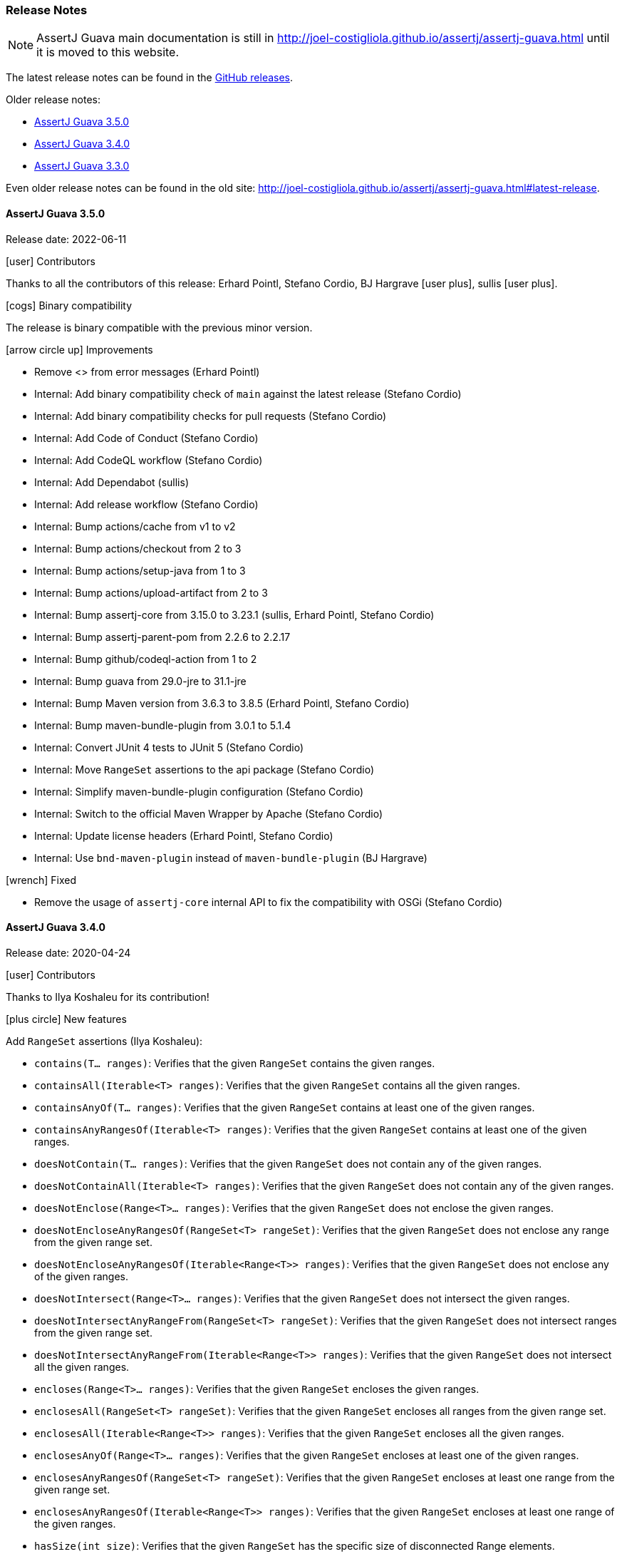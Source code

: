 [[assertj-guava-release-notes]]
=== Release Notes

NOTE: AssertJ Guava main documentation is still in http://joel-costigliola.github.io/assertj/assertj-guava.html until it is moved to this website.

The latest release notes can be found in the https://github.com/assertj/assertj/releases[GitHub releases].

Older release notes:

- link:#assertj-guava-3-5-0-release-notes[AssertJ Guava 3.5.0]
- link:#assertj-guava-3-4-0-release-notes[AssertJ Guava 3.4.0]
- link:#assertj-guava-3-3-0-release-notes[AssertJ Guava 3.3.0]

Even older release notes can be found in the old site: http://joel-costigliola.github.io/assertj/assertj-guava.html#latest-release.

[[assertj-guava-3-5-0-release-notes]]
==== AssertJ Guava 3.5.0

Release date: 2022-06-11

[[assertj-guava-3.5.0-contributors]]
[.release-note-category]#icon:user[] Contributors#

Thanks to all the contributors of this release:
Erhard Pointl,
Stefano Cordio,
BJ Hargrave icon:user-plus[title=New contributor],
sullis icon:user-plus[title=New contributor].

[[assertj-guava-3.5.0-binary-compatibility]]
[.release-note-category]#icon:cogs[] Binary compatibility#

The release [green]#is binary compatible# with the previous minor version.

[[assertj-guava-3.5.0-improvements]]
[.release-note-category]#icon:arrow-circle-up[] Improvements#

* Remove <> from error messages (Erhard Pointl)
* Internal: Add binary compatibility check of `main` against the latest release (Stefano Cordio)
* Internal: Add binary compatibility checks for pull requests (Stefano Cordio)
* Internal: Add Code of Conduct (Stefano Cordio)
* Internal: Add CodeQL workflow (Stefano Cordio)
* Internal: Add Dependabot (sullis)
* Internal: Add release workflow (Stefano Cordio)
* Internal: Bump actions/cache from v1 to v2
* Internal: Bump actions/checkout from 2 to 3
* Internal: Bump actions/setup-java from 1 to 3
* Internal: Bump actions/upload-artifact from 2 to 3
* Internal: Bump assertj-core from 3.15.0 to 3.23.1 (sullis, Erhard Pointl, Stefano Cordio)
* Internal: Bump assertj-parent-pom from 2.2.6 to 2.2.17
* Internal: Bump github/codeql-action from 1 to 2
* Internal: Bump guava from 29.0-jre to 31.1-jre
* Internal: Bump Maven version from 3.6.3 to 3.8.5 (Erhard Pointl, Stefano Cordio)
* Internal: Bump maven-bundle-plugin from 3.0.1 to 5.1.4
* Internal: Convert JUnit 4 tests to JUnit 5 (Stefano Cordio)
* Internal: Move `RangeSet` assertions to the api package (Stefano Cordio)
* Internal: Simplify maven-bundle-plugin configuration (Stefano Cordio)
* Internal: Switch to the official Maven Wrapper by Apache (Stefano Cordio)
* Internal: Update license headers (Erhard Pointl, Stefano Cordio)
* Internal: Use `bnd-maven-plugin` instead of `maven-bundle-plugin` (BJ Hargrave)

[[assertj-guava-3.5.0-fixed]]
[.release-note-category]#icon:wrench[] Fixed#

* Remove the usage of `assertj-core` internal API to fix the compatibility with OSGi (Stefano Cordio)

[[assertj-guava-3-4-0-release-notes]]
==== AssertJ Guava 3.4.0

Release date: 2020-04-24

[[assertj-guava-3.4.0-contributors]]
[.release-note-category]#icon:user[] Contributors#

Thanks to Ilya Koshaleu for its contribution!

[[assertj-guava-3.4.0-new-features]]
[.release-note-category]#icon:plus-circle[] New features#

Add `RangeSet` assertions (Ilya Koshaleu):

- `contains(T... ranges)`: Verifies that the given `RangeSet` contains the given ranges.
- `containsAll(Iterable<T> ranges)`: Verifies that the given `RangeSet` contains all the given ranges.
- `containsAnyOf(T... ranges)`: Verifies that the given `RangeSet` contains at least one of the given ranges.
- `containsAnyRangesOf(Iterable<T> ranges)`: Verifies that the given `RangeSet` contains at least one of the given ranges.
- `doesNotContain(T... ranges)`: Verifies that the given `RangeSet` does not contain any of the given ranges.
- `doesNotContainAll(Iterable<T> ranges)`: Verifies that the given `RangeSet` does not contain any of the given ranges.
- `doesNotEnclose(Range<T>... ranges)`: Verifies that the given `RangeSet` does not enclose the given ranges.
- `doesNotEncloseAnyRangesOf(RangeSet<T> rangeSet)`: Verifies that the given `RangeSet` does not enclose any range from the given range set.
- `doesNotEncloseAnyRangesOf(Iterable<Range<T>> ranges)`: Verifies that the given `RangeSet` does not enclose any of the given ranges.
- `doesNotIntersect(Range<T>... ranges)`: Verifies that the given `RangeSet` does not intersect the given ranges.
- `doesNotIntersectAnyRangeFrom(RangeSet<T> rangeSet)`: Verifies that the given `RangeSet` does not intersect ranges from the given range set.
- `doesNotIntersectAnyRangeFrom(Iterable<Range<T>> ranges)`: Verifies that the given `RangeSet` does not intersect all the given ranges.
- `encloses(Range<T>... ranges)`: Verifies that the given `RangeSet` encloses the given ranges.
- `enclosesAll(RangeSet<T> rangeSet)`: Verifies that the given `RangeSet` encloses all ranges from the given range set.
- `enclosesAll(Iterable<Range<T>> ranges)`: Verifies that the given `RangeSet` encloses all the given ranges.
- `enclosesAnyOf(Range<T>... ranges)`: Verifies that the given `RangeSet` encloses at least one of the given ranges.
- `enclosesAnyRangesOf(RangeSet<T> rangeSet)`: Verifies that the given `RangeSet` encloses at least one range from the given range set.
- `enclosesAnyRangesOf(Iterable<Range<T>> ranges)`: Verifies that the given `RangeSet` encloses at least one range of the given ranges.
- `hasSize(int size)`: Verifies that the given `RangeSet` has the specific size of disconnected Range elements.
- `intersects(Range<T>... ranges)`: Verifies that the given `RangeSet` intersects all the given ranges.
- `intersectsAll(RangeSet<T> rangeSet)`: Verifies that the given `RangeSet` intersects all the given range set.
- `intersectsAll(Iterable<Range<T>> ranges)`: Verifies that the given `RangeSet` intersects all the given ranges.
- `intersectsAnyOf(Range<T>... ranges)`: Verifies that the given `RangeSet` intersects at least one of the given ranges.
- `intersectsAnyRangesOf(RangeSet<T> rangeSet)`: Verifies that the given `RangeSet` intersects at least one range of the given range set.
- `intersectsAnyRangesOf(Iterable<Range<T>> ranges)`: Verifies that the given `RangeSet` intersects at least one of the given ranges.
- `isEmpty()`: Verifies that the actual RangeSet is empty.
- `isNotEmpty()`: Verifies that the actual RangeSet is not empty.
- `isNullOrEmpty()`: Verifies that the actual RangeSet is null or empty.

[[assertj-guava-3.4.0-improvements]]
[.release-note-category]#icon:arrow-circle-up[] Improvements#

- Javadoc uses AssertJ site beautiful theme :)
- Uses to assertj-core version 3.15.0.
- Uses to guava version 29.0-jre.
- Internal: setup GitHub actions CI build and sonar reporting.

[[assertj-guava-3-3-0-release-notes]]
==== AssertJ Guava 3.3.0

Release date: 2019-11-09

[[assertj-guava-3.3.0-contributors]]
[.release-note-category]#icon:user[] Contributors#

Thanks to chrisly42 and Stefano Cordio for their contributions!

[[assertj-guava-3.3.0-new-features]]
[.release-note-category]#icon:plus-circle[] New features#

- Add link:#assertj-guava-3.3.0-InstanceOfAssertFactories[`InstanceOfAssertFactories`] to chain specific type assertions. (Stefano Cordio)

[[assertj-guava-3.3.0-improvements]]
[.release-note-category]#icon:arrow-circle-up[] Improvements#

- AssertJ's Javadoc are now searchable.
- Use beautiful AssertJ's site code style for Javadoc :)
- Migrate to JUnit 5 and assertj-core version 3.14.0.

[[assertj-guava-3.3.0-fixed]]
[.release-note-category]#icon:wrench[] Fixed#

- Fix for `OptionalAssert.contains()` that was not working for primitive arrays. (chrisly42)

[[assertj-guava-3.3.0-deprecated]]
[.release-note-category]#icon:ban[] Deprecated#

- Deprecate `org.assertj.guava.data.MapEntry` for `org.assertj.core.data.MapEntry`

[[assertj-guava-3.3.0-InstanceOfAssertFactories]]
[.release-note-item]#Add `InstanceOfAssertFactories` to allow chain specific type assertions#

Add factories for `ByteSource`, `Multimap`, `Multiset`, `Optional` (guava) and `Table` to allow to chain specific type assertions from a value initially declared as a less specific type.

Let's start with the problem `asInstanceOf` is solving: in the following example we would like to call `Table` assertions but this is not possible since `value` is declared as an `Object` thus only `Object` assertions are accessible.
[source,java]
----
// Given a Table declared as an Object
Object actual = HashBasedTable.<Integer, Integer, String> create();

// We would like to call Table assertions but this is not possible since value is declared as an Object
assertThat(actual).isEmpty(); // this does not compile !
----

Thanks to `asInstanceOf` we can now tell AssertJ to consider `value` as a `Table` in order to call `Table` assertions. +
To do so we need to pass an `InstanceOfAssertFactory` that can build a `TableAssert`, fortunately you don't have to write it, it is already available in `InstanceOfAssertFactories`!

[source,java]
----
// Given a Table declared as an Object
Object actual = HashBasedTable.<Integer, Integer, String> create();

// With asInstanceOf, we switch to specific Table assertion by specifying the InstanceOfAssertFactory for Table
assertThat(value).asInstanceOf(InstanceOfAssertFactories.TABLE)
                 .isEmpty();
----

AssertJ verifies that the actual value is compatible with the assertions `InstanceOfAssertFactory` is going to give access to.

`InstanceOfAssertFactories` provides static factories for all types AssertJ provides assertions for, additional factories can be created with custom `InstanceOfAssertFactory` instances.

